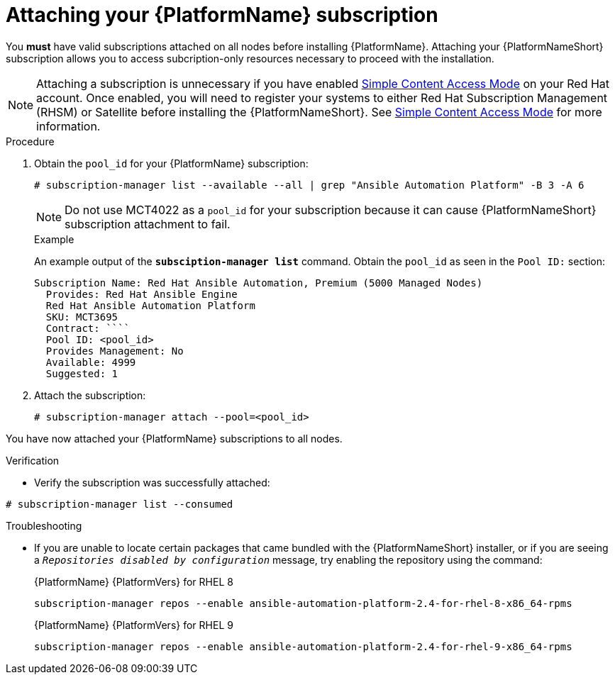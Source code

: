 :_mod-docs-content-type: PROCEDURE



[id="proc-attaching-subscriptions_{context}"]

= Attaching your {PlatformName} subscription

[role="_abstract"]
You *must* have valid subscriptions attached on all nodes before installing {PlatformName}. Attaching your {PlatformNameShort} subscription allows you to access subcription-only resources necessary to proceed with the installation.

NOTE: Attaching a subscription is unnecessary if you have enabled link:https://access.redhat.com/articles/simple-content-access[Simple Content Access Mode] on your Red Hat account. Once enabled, you will need to register your systems to either Red Hat Subscription Management (RHSM) or Satellite before installing the {PlatformNameShort}. See link:https://access.redhat.com/articles/simple-content-access[Simple Content Access Mode] for more information.

.Procedure

. Obtain the `pool_id` for your {PlatformName} subscription:
+
-----
# subscription-manager list --available --all | grep "Ansible Automation Platform" -B 3 -A 6
-----
+
[NOTE]
====
Do not use MCT4022 as a `pool_id` for your subscription because it can cause {PlatformNameShort} subscription attachment to fail.
====
+
.Example
An example output of the `*subsciption-manager list*` command. Obtain the `pool_id` as seen in the `Pool ID:` section:
+
-----
Subscription Name: Red Hat Ansible Automation, Premium (5000 Managed Nodes)
  Provides: Red Hat Ansible Engine
  Red Hat Ansible Automation Platform
  SKU: MCT3695
  Contract: ````
  Pool ID: <pool_id>
  Provides Management: No
  Available: 4999
  Suggested: 1
-----
+
. Attach the subscription:
+
-----
# subscription-manager attach --pool=<pool_id>
-----

You have now attached your {PlatformName} subscriptions to all nodes.

.Verification

* Verify the subscription was successfully attached:

-----
# subscription-manager list --consumed
-----

.Troubleshooting

* If you are unable to locate certain packages that came bundled with the {PlatformNameShort} installer, or if you are seeing a `_Repositories disabled by configuration_` message, try enabling the repository using the command:
+
{PlatformName} {PlatformVers} for RHEL 8
+
----
subscription-manager repos --enable ansible-automation-platform-2.4-for-rhel-8-x86_64-rpms
----
+
{PlatformName} {PlatformVers} for RHEL 9
+
----
subscription-manager repos --enable ansible-automation-platform-2.4-for-rhel-9-x86_64-rpms
----
